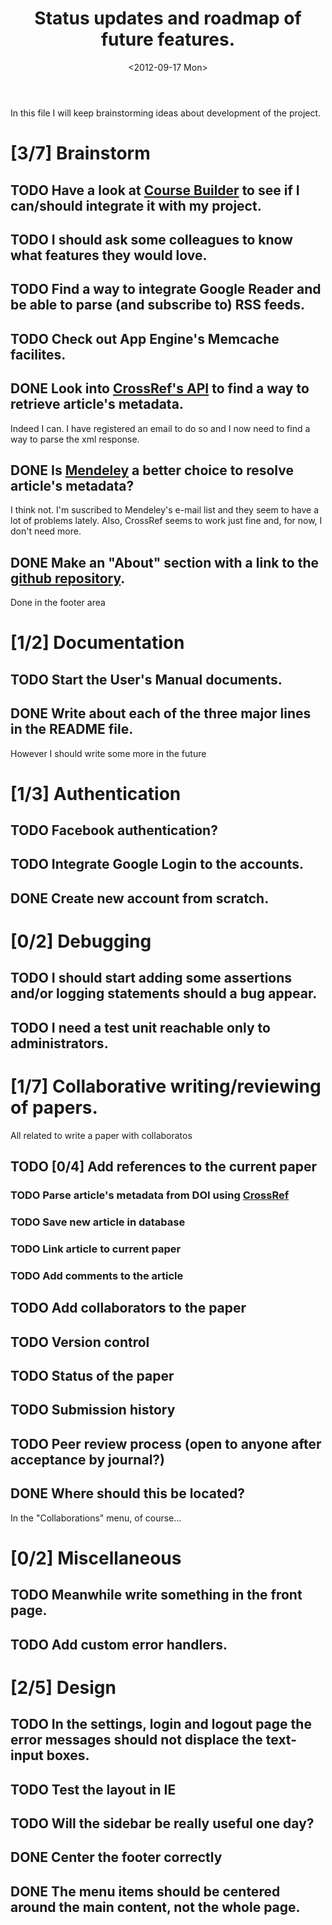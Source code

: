 #+TITLE: Status updates and roadmap of future features.
#+DATE: <2012-09-17 Mon>

In this file I will keep brainstorming ideas about development of the project.

* [3/7] Brainstorm
** TODO Have a look at [[https://code.google.com/p/course-builder/][Course Builder]] to see if I can/should integrate it with my project.
** TODO I should ask some colleagues to know what features they would love.
** TODO Find a way to integrate Google Reader and be able to parse (and subscribe to) RSS feeds.
** TODO Check out App Engine's Memcache facilites.
** DONE Look into [[http://www.crossref.org][CrossRef's API]] to find a way to retrieve article's metadata.
   Indeed I can. I have registered an email to do so and I now need to find a way to parse the xml response.
** DONE Is [[http://mendeley.com/][Mendeley]] a better choice to resolve article's metadata?
   I think not. I'm suscribed to Mendeley's e-mail list and they seem to have a lot of problems lately. Also, CrossRef seems to work just fine and, for now, I don't need more.
** DONE Make an "About" section with a link to the [[https://github.com/andresgsaravia/research-engine][github repository]].
   Done in the footer area
* [1/2] Documentation
** TODO Start the User's Manual documents.
** DONE Write about each of the three major lines in the README file.
   However I should write some more in the future
* [1/3] Authentication
** TODO Facebook authentication?
** TODO Integrate Google Login to the accounts.
** DONE Create new account from scratch.
* [0/2] Debugging
** TODO I should start adding some assertions and/or logging statements should a bug appear.
** TODO I need a test unit reachable only to administrators.
* [1/7] Collaborative writing/reviewing of papers.
  All related to write a paper with collaboratos
** TODO [0/4] Add references to the current paper
*** TODO Parse article's metadata from DOI using [[http://www.crossref.org][CrossRef]]
*** TODO Save new article in database
*** TODO Link article to current paper
*** TODO Add comments to the article
** TODO Add collaborators to the paper
** TODO Version control
** TODO Status of the paper
** TODO Submission history
** TODO Peer review process (open to anyone after acceptance by journal?)
** DONE Where should this be located?
   In the "Collaborations" menu, of course...
* [0/2] Miscellaneous
** TODO Meanwhile write something in the front page.
** TODO Add custom error handlers.
* [2/5] Design
** TODO In the settings, login and logout page the error messages should not displace the text-input boxes.
** TODO Test the layout in IE
** TODO Will the sidebar be really useful one day?
** DONE Center the footer correctly
** DONE The menu items should be centered around the main content, not the whole page.
